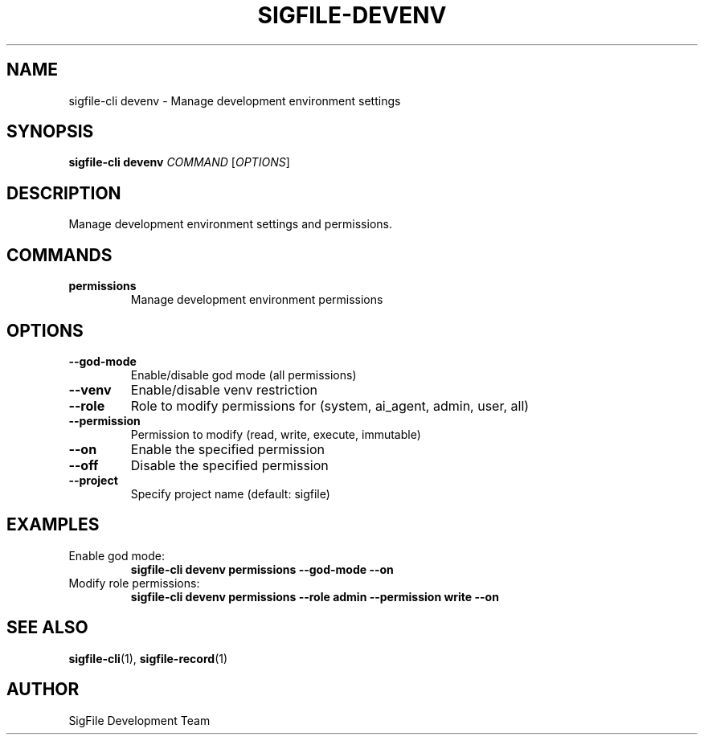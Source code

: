 .TH SIGFILE-DEVENV 1 "April 2024" "SigFile CLI" "User Commands"
.SH NAME
sigfile-cli devenv \- Manage development environment settings
.SH SYNOPSIS
.B sigfile-cli devenv
\fICOMMAND\fR [\fIOPTIONS\fR]
.SH DESCRIPTION
Manage development environment settings and permissions.
.SH COMMANDS
.TP
.B permissions
Manage development environment permissions
.SH OPTIONS
.TP
.B --god-mode
Enable/disable god mode (all permissions)
.TP
.B --venv
Enable/disable venv restriction
.TP
.B --role
Role to modify permissions for (system, ai_agent, admin, user, all)
.TP
.B --permission
Permission to modify (read, write, execute, immutable)
.TP
.B --on
Enable the specified permission
.TP
.B --off
Disable the specified permission
.TP
.B --project
Specify project name (default: sigfile)
.SH EXAMPLES
.TP
Enable god mode:
.B sigfile-cli devenv permissions --god-mode --on
.TP
Modify role permissions:
.B sigfile-cli devenv permissions --role admin --permission write --on
.SH SEE ALSO
.BR sigfile-cli (1),
.BR sigfile-record (1)
.SH AUTHOR
SigFile Development Team 